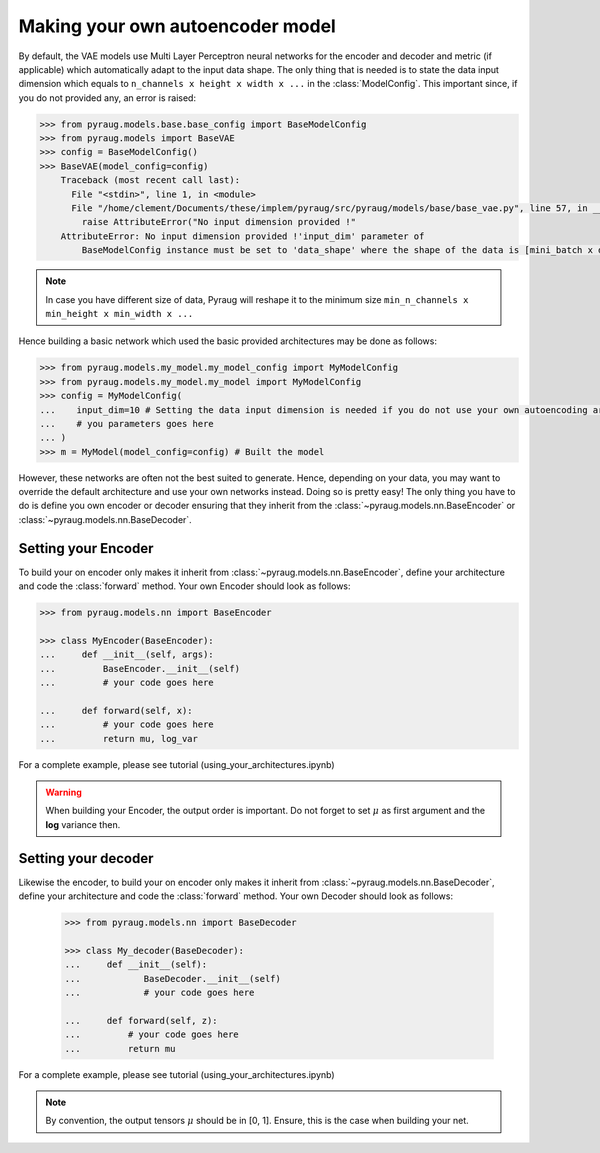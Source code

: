 ##################################
Making your own autoencoder model
##################################


By default, the VAE models use Multi Layer Perceptron neural networks
for the encoder and decoder and metric (if applicable) which automatically adapt to the input data shape. The only thing that is needed is to state the data input dimension which equals to ``n_channels x height x width x ...`` in the :class:`ModelConfig`. This important since, if you do not provided any, an error is raised:

.. code-block:: python

    >>> from pyraug.models.base.base_config import BaseModelConfig
    >>> from pyraug.models import BaseVAE
    >>> config = BaseModelConfig()
    >>> BaseVAE(model_config=config)
        Traceback (most recent call last):
          File "<stdin>", line 1, in <module>
          File "/home/clement/Documents/these/implem/pyraug/src/pyraug/models/base/base_vae.py", line 57, in __init__
            raise AttributeError("No input dimension provided !"
        AttributeError: No input dimension provided !'input_dim' parameter of 
            BaseModelConfig instance must be set to 'data_shape' where the shape of the data is [mini_batch x data_shape] . Unable to build encoder automatically

.. note::

    In case you have different size of data, Pyraug will reshape it to the minimum size ``min_n_channels x min_height x min_width x ...``


Hence building a basic network which used the basic provided architectures may be done as follows:

.. code-block:: python

    >>> from pyraug.models.my_model.my_model_config import MyModelConfig
    >>> from pyraug.models.my_model.my_model import MyModelConfig
    >>> config = MyModelConfig(
    ...    input_dim=10 # Setting the data input dimension is needed if you do not use your own autoencoding architecture
    ...    # you parameters goes here
    ... )
    >>> m = MyModel(model_config=config) # Built the model



However, these networks are often not the best suited to generate. Hence, depending on your data, you may want to override the default architecture and use your own networks instead. Doing so is pretty easy! The only thing you have to do is
define you own encoder or decoder ensuring that they 
inherit from the :class:`~pyraug.models.nn.BaseEncoder` or :class:`~pyraug.models.nn.BaseDecoder`.

************************************************
Setting your Encoder
************************************************

To build your on encoder only makes it inherit from :class:`~pyraug.models.nn.BaseEncoder`, define your architecture and code the :class:`forward` method.
Your own Encoder should look as follows:


.. code-block:: python

    >>> from pyraug.models.nn import BaseEncoder

    >>> class MyEncoder(BaseEncoder):
    ...     def __init__(self, args):
    ...         BaseEncoder.__init__(self)
    ...         # your code goes here

    ...     def forward(self, x):
    ...         # your code goes here 
    ...         return mu, log_var

For a complete example, please see tutorial (using_your_architectures.ipynb)

.. warning::
            When building your Encoder, the output order is important. Do not forget to set :math:`\mu` as first argument and the **log** variance then.

************************************************
Setting your decoder
************************************************

Likewise the encoder, to build your on encoder only makes it inherit from :class:`~pyraug.models.nn.BaseDecoder`, define your architecture and code the :class:`forward` method.
Your own Decoder should look as follows:

 .. code-block::

    >>> from pyraug.models.nn import BaseDecoder

    >>> class My_decoder(BaseDecoder):
    ...     def __init__(self):
    ...            BaseDecoder.__init__(self)
    ...            # your code goes here
    
    ...     def forward(self, z):
    ...         # your code goes here
    ...         return mu


For a complete example, please see tutorial (using_your_architectures.ipynb)

.. note::

        By convention, the output tensors :math:`\mu` should be in [0, 1]. Ensure, this is the case when building your net.
